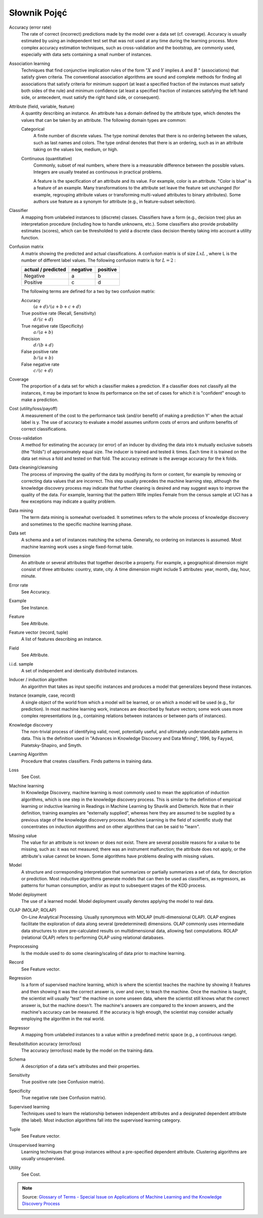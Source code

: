 *************
Słownik Pojęć
*************

Accuracy (error rate)
    The rate of correct (incorrect) predictions made by the model over a data set (cf. coverage). Accuracy is usually estimated by using an independent test set that was not used at any time during the learning process. More complex accuracy estimation techniques, such as cross-validation and the bootstrap, are commonly used, especially with data sets containing a small number of instances.

Association learning
    Techniques that find conjunctive implication rules of the form ":math:`X` and :math:`Y` implies :math:`A` and :math:`B` " (associations) that satisfy given criteria. The conventional association algorithms are sound and complete methods for finding all associations that satisfy criteria for minimum support (at least a specified fraction of the instances must satisfy both sides of the rule) and minimum confidence (at least a specified fraction of instances satisfying the left hand side, or antecedent, must satisfy the right hand side, or consequent).

Attribute (field, variable, feature)
    A quantity describing an instance. An attribute has a domain defined by the attribute type, which denotes the values that can be taken by an attribute. The following domain types are common:

    Categorical
        A finite number of discrete values. The type nominal denotes that there is no ordering between the values, such as last names and colors. The type ordinal denotes that there is an ordering, such as in an attribute taking on the values low, medium, or high.

    Continuous (quantitative)
        Commonly, subset of real numbers, where there is a measurable difference between the possible values. Integers are usually treated as continuous in practical problems.

        A feature is the specification of an attribute and its value. For example, color is an attribute. "Color is blue" is a feature of an example. Many transformations to the attribute set leave the feature set unchanged (for example, regrouping attribute values or transforming multi-valued attributes to binary attributes). Some authors use feature as a synonym for attribute (e.g., in feature-subset selection).

Classifier
    A mapping from unlabeled instances to (discrete) classes. Classifiers have a form (e.g., decision tree) plus an interpretation procedure (including how to handle unknowns, etc.). Some classifiers also provide probability estimates (scores), which can be thresholded to yield a discrete class decision thereby taking into account a utility function.

Confusion matrix
    A matrix showing the predicted and actual classifications. A confusion matrix is of size :math:`LxL` , where L is the number of different label values. The following confusion matrix is for :math:`L=2` :

    ==================  ========  ========
    actual / predicted  negative  positive
    ==================  ========  ========
    Negative            a         b
    Positive            c         d
    ==================  ========  ========


    The following terms are defined for a two by two confusion matrix:

    Accuracy
        :math:`(a+d) / (a+b+c+d)`

    True positive rate (Recall, Sensitivity)
        :math:`d / (c+d)`

    True negative rate (Specificity)
        :math:`a / (a+b)`

    Precision
        :math:`d / (b+d)`

    False positive rate
        :math:`b / (a+b)`

    False negative rate
        :math:`c / (c+d)`

Coverage
    The proportion of a data set for which a classifier makes a prediction. If a classifier does not classify all the instances, it may be important to know its performance on the set of cases for which it is "confident" enough to make a prediction.

Cost (utility/loss/payoff)
    A measurement of the cost to the performance task (and/or benefit) of making a prediction Y' when the actual label is y. The use of accuracy to evaluate a model assumes uniform costs of errors and uniform benefits of correct classifications.

Cross-validation
    A method for estimating the accuracy (or error) of an inducer by dividing the data into k mutually exclusive subsets (the "folds") of approximately equal size. The inducer is trained and tested :math:`k` times. Each time it is trained on the data set minus a fold and tested on that fold. The accuracy estimate is the average accuracy for the k folds.

Data cleaning/cleansing
    The process of improving the quality of the data by modifying its form or content, for example by removing or correcting data values that are incorrect. This step usually precedes the machine learning step, although the knowledge discovery process may indicate that further cleaning is desired and may suggest ways to improve the quality of the data. For example, learning that the pattern Wife implies Female from the census sample at UCI has a few exceptions may indicate a quality problem.

Data mining
    The term data mining is somewhat overloaded. It sometimes refers to the whole process of knowledge discovery and sometimes to the specific machine learning phase.

Data set
    A schema and a set of instances matching the schema. Generally, no ordering on instances is assumed. Most machine learning work uses a single fixed-format table.

Dimension
    An attribute or several attributes that together describe a property. For example, a geographical dimension might consist of three attributes: country, state, city. A time dimension might include 5 attributes: year, month, day, hour, minute.

Error rate
    See Accuracy.

Example
    See Instance.

Feature
    See Attribute.

Feature vector (record, tuple)
    A list of features describing an instance.

Field
    See Attribute.

i.i.d. sample
    A set of independent and identically distributed instances.

Inducer / induction algorithm
    An algorithm that takes as input specific instances and produces a model that generalizes beyond these instances.

Instance (example, case, record)
    A single object of the world from which a model will be learned, or on which a model will be used (e.g., for prediction). In most machine learning work, instances are described by feature vectors; some work uses more complex representations (e.g., containing relations between instances or between parts of instances).

Knowledge discovery
    The non-trivial process of identifying valid, novel, potentially useful, and ultimately understandable patterns in data. This is the definition used in "Advances in Knowledge Discovery and Data Mining", 1996, by Fayyad, Piatetsky-Shapiro, and Smyth.

Learning Algorithm
    Procedure that creates classifiers. Finds patterns in training data.

Loss
    See Cost.

Machine learning
    In Knowledge Discovery, machine learning is most commonly used to mean the application of induction algorithms, which is one step in the knowledge discovery process. This is similar to the definition of empirical learning or inductive learning in Readings in Machine Learning by Shavlik and Dietterich. Note that in their definition, training examples are "externally supplied", whereas here they are assumed to be supplied by a previous stage of the knowledge discovery process. Machine Learning is the field of scientific study that concentrates on induction algorithms and on other algorithms that can be said to "learn".

Missing value
    The value for an attribute is not known or does not exist. There are several possible reasons for a value to be missing, such as: it was not measured; there was an instrument malfunction; the attribute does not apply, or the attribute's value cannot be known. Some algorithms have problems dealing with missing values.

Model
    A structure and corresponding interpretation that summarizes or partially summarizes a set of data, for description or prediction. Most inductive algorithms generate models that can then be used as classifiers, as regressors, as patterns for human consumption, and/or as input to subsequent stages of the KDD process.

Model deployment
    The use of a learned model. Model deployment usually denotes applying the model to real data.

OLAP (MOLAP, ROLAP)
    On-Line Analytical Processing. Usually synonymous with MOLAP (multi-dimensional OLAP). OLAP engines facilitate the exploration of data along several (predetermined) dimensions. OLAP commonly uses intermediate data structures to store pre-calculated results on multidimensional data, allowing fast computations. ROLAP (relational OLAP) refers to performing OLAP using relational databases.

Preprocessing
    Is the module used to do some cleaning/scaling of data prior to machine learning.

Record
    See Feature vector.

Regression
    Is a form of supervised machine learning, which is where the scientist teaches the machine by showing it features and then showing it was the correct answer is, over and over, to teach the machine. Once the machine is taught, the scientist will usually "test" the machine on some unseen data, where the scientist still knows what the correct answer is, but the machine doesn't. The machine's answers are compared to the known answers, and the machine's accuracy can be measured. If the accuracy is high enough, the scientist may consider actually employing the algorithm in the real world.

Regressor
    A mapping from unlabeled instances to a value within a predefined metric space (e.g., a continuous range).

Resubstitution accuracy (error/loss)
    The accuracy (error/loss) made by the model on the training data.

Schema
    A description of a data set's attributes and their properties.

Sensitivity
    True positive rate (see Confusion matrix).

Specificity
    True negative rate (see Confusion matrix).

Supervised learning
    Techniques used to learn the relationship between independent attributes and a designated dependent attribute (the label). Most induction algorithms fall into the supervised learning category.

Tuple
    See Feature vector.

Unsupervised learning
    Learning techniques that group instances without a pre-specified dependent attribute. Clustering algorithms are usually unsupervised.

Utility
    See Cost.


.. note::
    Source: `Glossary of Terms - Special Issue on Applications of Machine Learning and the Knowledge Discovery Process <http://robotics.stanford.edu/~ronnyk/glossary.html>`_
